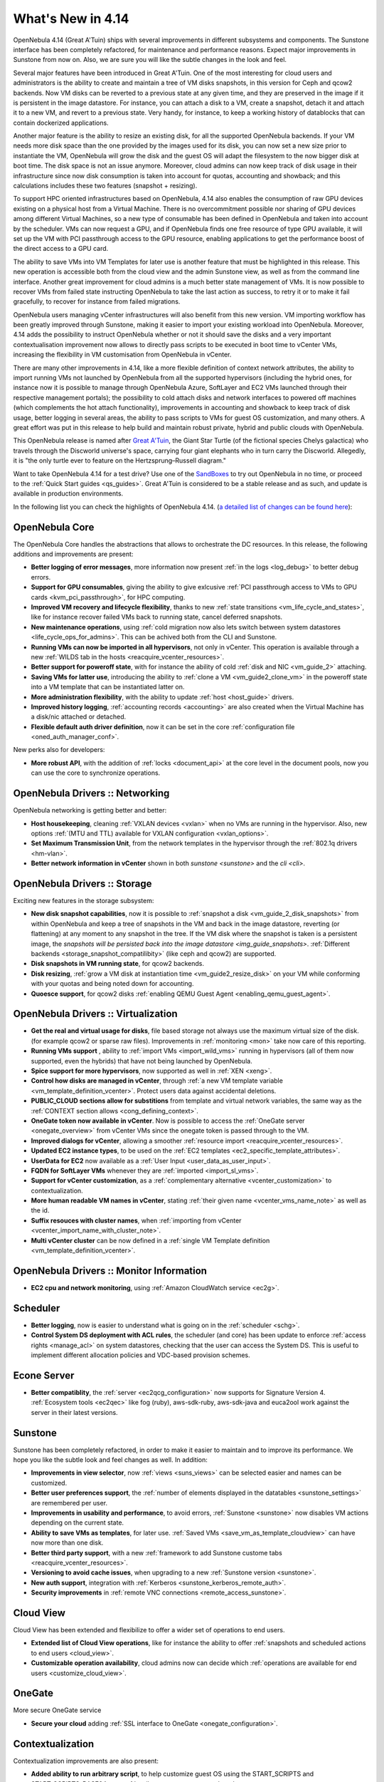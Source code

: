 .. _whats_new:

==================
What's New in 4.14
==================

OpenNebula 4.14 (Great A'Tuin) ships with several improvements in different subsystems and components. The Sunstone interface has been completely refactored, for maintenance and performance reasons. Expect major improvements in Sunstone from now on. Also, we are sure you will like the subtle changes in the look and feel.

.. image:: /images/sunsdash414.png
    :width: 90%
    :align: center

Several major features have been introduced in Great A'Tuin. One of the most interesting for cloud users and administrators is the ability to create and maintain a tree of VM disks snapshots, in this version for Ceph and qcow2 backends. Now VM disks can be reverted to a previous state at any given time, and they are preserved in the image if it is persistent in the image datastore. For instance, you can attach a disk to a VM, create a snapshot, detach it and attach it to a new VM, and revert to a previous state. Very handy, for instance, to keep a working history of datablocks that can contain dockerized applications.

.. image:: /images/snaptree414.png
    :width: 90%
    :align: center

Another major feature is the ability to resize an existing disk, for all the supported OpenNebula backends. If your VM needs more disk space than the one provided by the images used for its disk, you can now set a new size prior to instantiate the VM, OpenNebula will grow the disk and the guest OS will adapt the filesystem to the now bigger disk at boot time. The disk space is not an issue anymore. Moreover, cloud admins can now keep track of disk usage in their infrastructure since now disk consumption is taken into account for quotas, accounting and showback; and this calculations includes these two features (snapshot + resizing).

To support HPC oriented infrastructures based on OpenNebula, 4.14 also enables the consumption of raw GPU devices existing on a physical host from a Virtual Machine. There is no overcommitment possible nor sharing of GPU devices among different Virtual Machines, so a new type of consumable has been defined in OpenNebula and taken into account by the scheduler. VMs can now request a GPU, and if OpenNebula finds one free resource of type GPU available, it will set up the VM with PCI passthrough access to the GPU resource, enabling applications to get the performance boost of the direct access to a GPU card.

.. image:: /images/gpupcilist.png
    :width: 90%
    :align: center

The ability to save VMs into VM Templates for later use is another feature that must be highlighted in this release. This new operation is accessible both from the cloud view and the admin Sunstone view, as well as from the command line interface. Another great improvement for cloud admins is a much better state management of VMs. It is now possible to recover VMs from failed state instructing OpenNebula to take the last action as success, to retry it or to make it fail gracefully, to recover for instance from failed migrations.

OpenNebula users managing vCenter infrastructures will also benefit from this new version. VM importing workflow has been greatly improved through Sunstone, making it easier to import your existing workload into OpenNebula. Moreover, 4.14 adds the possibility to instruct OpenNebula whether or not it should save the disks and a very important contextualisation improvement now allows to directly pass scripts to be executed in boot time to vCenter VMs, increasing the flexibility in VM customisation from OpenNebula in vCenter.

There are many other improvements in 4.14, like a more flexible definition of context network attributes, the ability to import running VMs not launched by OpenNebula from all the supported hypervisors (including the hybrid ones, for instance now it is possible to manage through OpenNebula Azure, SoftLayer and EC2 VMs launched through their respective management portals); the possibility to cold attach disks and network interfaces to powered off machines (which complements the hot attach functionality), improvements in accounting and showback to keep track of disk usage, better logging in several areas, the ability to pass scripts to VMs for guest OS customization, and many others. A great effort was put in this release to help build and maintain robust private, hybrid and public clouds with OpenNebula.

This OpenNebula release is named after `Great A'Tuin <https://en.wikipedia.org/wiki/Discworld_(world)#Great_A.27Tuin>`__, the Giant Star Turtle (of the fictional species Chelys galactica) who travels through the Discworld universe's space, carrying four giant elephants who in turn carry the Discworld. Allegedly, it is "the only turtle ever to feature on the Hertzsprung–Russell diagram."

Want to take OpenNebula 4.14 for a test drive? Use one of the `SandBoxes <http://opennebula.org/tryout/>`__ to try out OpenNebula in no time, or proceed to the :ref:`Quick Start guides <qs_guides>`. Great A'Tuin is considered to be a stable release and as such, and update is available in production environments.

In the following list you can check the highlights of OpenNebula 4.14. (`a detailed list of changes can be found here
<http://tinyurl.com/qd7esk5>`__):

OpenNebula Core
---------------

The OpenNebula Core handles the abstractions that allows to orchestrate the DC resources. In this release, the following additions and improvements are present:

- **Better logging of error messages**, more information now present :ref:`in the logs <log_debug>` to better debug errors.
- **Support for GPU consumables**, giving the ability to give exlcusive :ref:`PCI passthrough access to VMs to GPU cards <kvm_pci_passthrough>`, for HPC computing.
- **Improved VM recovery and lifecycle flexibility**, thanks to new :ref:`state transitions <vm_life_cycle_and_states>`, like for instance recover failed VMs back to running state, cancel deferred snapshots.
- **New maintenance operations**, using :ref:`cold migration now also lets switch between system datastores <life_cycle_ops_for_admins>`. This can be achived both from the CLI and Sunstone.
- **Running VMs can now be imported in all hypervisors**, not only in vCenter. This operation is available through a new :ref:`WILDS tab in the hosts <reacquire_vcenter_resources>`.
- **Better support for poweroff state**, with for instance the ability of cold :ref:`disk and NIC <vm_guide_2>` attaching.
- **Saving VMs for latter use**, introducing the ability to :ref:`clone a VM <vm_guide2_clone_vm>` in the poweroff state into a VM template that can be instantiated latter on.
- **More administration flexibility**, with the ability to update :ref:`host <host_guide>` drivers.
- **Improved history logging**, :ref:`accounting records <accounting>` are also created when the Virtual Machine has a disk/nic attached or detached.
- **Flexible default auth driver definition**, now it can be set in the core :ref:`configuration file <oned_auth_manager_conf>`.

New perks also for developers:

- **More robust API**, with the addition of :ref:`locks <document_api>` at the core level in the document pools, now you can use the core to synchronize operations.

OpenNebula Drivers :: Networking
--------------------------------------------------------------------------------

OpenNebula networking is getting better and better:

- **Host housekeeping**, cleaning :ref:`VXLAN devices <vxlan>` when no VMs are running in the hypervisor. Also, new options :ref:`(MTU and TTL) available for VXLAN configuration <vxlan_options>`.
- **Set Maximum Transmission Unit**, from the network templates in the hypervisor through the :ref:`802.1q drivers <hm-vlan>`.
- **Better network information in vCenter** shown in both `sunstone <sunstone>` and the `cli <cli>`.

OpenNebula Drivers :: Storage
--------------------------------------------------------------------------------

Exciting new features in the storage subsystem:

- **New disk snapshot capabilities**, now it is possible to :ref:`snapshot a disk <vm_guide_2_disk_snapshots>` from within OpenNebula and keep a tree of snapshots in the VM and back in the image datastore, reverting (or flattening) at any moment to any snapshot in the tree. If the VM disk where the snapshot is taken is a persistent image, the `snapshots will be persisted back into the image datastore <img_guide_snapshots>`. :ref:`Different backends <storage_snapshot_compatilibity>` (like ceph and qcow2) are supported.
- **Disk snapshots in VM running state**, for qcow2 backends.
- **Disk resizing**, :ref:`grow a VM disk at instantiation time <vm_guide2_resize_disk>` on your VM while conforming with your quotas and being noted down for accounting.
- **Quoesce support**, for qcow2 disks :ref:`enabling QEMU Guest Agent <enabling_qemu_guest_agent>`.

OpenNebula Drivers :: Virtualization
--------------------------------------------------------------------------------

- **Get the real and virtual usage for disks**, file based storage not always use the maximum virtual size of the disk. (for example qcow2 or sparse raw files). Improvements in :ref:`monitoring <mon>` take now care of this reporting.
- **Running VMs support** , ability to :ref:`import VMs <import_wild_vms>` running in hypervisors (all of them now supported, even the hybrids) that have not being launched by OpenNebula.
- **Spice support for more hypervisors**, now supported as well in :ref:`XEN <xeng>`.
- **Control how disks are managed in vCenter**, through :ref:`a new VM template variable <vm_template_definition_vcenter>`. Protect users data against accidental deletions.
- **PUBLIC_CLOUD sections allow for substitions** from template and virtual network variables, the same way as the :ref:`CONTEXT section allows <cong_defining_context>`.
- **OneGate token now available in vCenter**. Now is possible to access the :ref:`OneGate server <onegate_overview>` from vCenter VMs since the onegate token is passed through to the VM.
- **Improved dialogs for vCenter**, allowing a smoother :ref:`resource import <reacquire_vcenter_resources>`.
- **Updated EC2 instance types**, to be used on the :ref:`EC2 templates <ec2_specific_template_attributes>`.
- **UserData for EC2** now available as a :ref:`User Input <user_data_as_user_input>`.
- **FQDN for SoftLayer VMs** whenever they are :ref:`imported <import_sl_vms>`.
- **Support for vCenter customization**, as a :ref:`complementary alternative <vcenter_customization>` to contextualization.
- **More human readable VM names in vCenter**, stating :ref:`their given name <vcenter_vms_name_note>` as well as the id.
- **Suffix resouces with cluster names**, when :ref:`importing from vCenter <vcenter_import_name_with_cluster_note>`.
- **Multi vCenter cluster** can be now defined in a :ref:`single VM Template definition <vm_template_definition_vcenter>`.

OpenNebula Drivers :: Monitor Information
--------------------------------------------------------------------------------
* **EC2 cpu and network monitoring**, using :ref:`Amazon CloudWatch service <ec2g>`.

Scheduler
--------------------------------------------------------------------------------

- **Better logging**, now is easier to understand what is going on in the :ref:`scheduler <schg>`.
- **Control System DS deployment with ACL rules**, the scheduler (and core) has been update to enforce :ref:`access rights <manage_acl>` on system datastores, checking that the user can access the System DS. This is useful to implement different allocation policies and VDC-based provision schemes.

Econe Server
--------------------------------------------------------------------------------

- **Better compatiblity**, the :ref:`server <ec2qcg_configuration>` now supports for Signature Version 4. :ref:`Ecosystem tools <ec2qec>` like fog (ruby), aws-sdk-ruby, aws-sdk-java and euca2ool work against the server in their latest versions.

Sunstone
--------------------------------------------------------------------------------

Sunstone has been completely refactored, in order to make it easier to maintain and to improve its performance. We hope you like the subtle look and feel changes as well. In addition:

- **Improvements in view selector**, now :ref:`views <suns_views>` can be selected easier and names can be customized.
- **Better user preferences support**, the :ref:`number of elements displayed in the datatables <sunstone_settings>` are remembered per user.
- **Improvements in usability and performance**, to avoid errors, :ref:`Sunstone <sunstone>` now disables VM actions depending on the current state.
- **Ability to save VMs as templates**, for later use. :ref:`Saved VMs <save_vm_as_template_cloudview>` can have now more than one disk.
- **Better third party support**, with a new :ref:`framework to add Sunstone custome tabs <reacquire_vcenter_resources>`.
- **Versioning to avoid cache issues**, when upgrading to a new :ref:`Sunstone version <sunstone>`.
- **New auth support**, integration with :ref:`Kerberos <sunstone_kerberos_remote_auth>`.
- **Security improvements** in :ref:`remote VNC connections <remote_access_sunstone>`.

Cloud View
--------------------------------------------------------------------------------

Cloud View has been extended and flexibilize to offer a wider set of operations to end users.

- **Extended list of Cloud View operations**, like for instance the ability to offer :ref:`snapshots and scheduled actions to end users <cloud_view>`.
- **Customizable operation availability**, cloud admins now can decide which :ref:`operations are available for end users <customize_cloud_view>`.

OneGate
-------------------------------------

More secure OneGate service

- **Secure your cloud** adding :ref:`SSL interface to OneGate <onegate_configuration>`.

Contextualization
-------------------------------------

Contextualization improvements are also present:

- **Added ability to run arbitrary script**, to help customize guest OS using the START_SCRIPTS and START_SCRIPTS_BASE64 new :ref:`attributes <cong_user_template>`.
- **More flexible network attributes contextualization**, with the ability of overriding parameters from the network in the :ref:`Context section <bcont>`.
- **Context support**, for :ref:`EC2 instances <context_ec2>`.

Command Line Interface
--------------------------------------------------------------------------------

The CLI has not been neglected in this release, to offer all the functionality developed and also to improve several aspects:

- **Default columns for the output reviewed**, to maximize the usefulness of the :ref:`cli <cli>` output. For instance, now the IP is shown in the output of onevm list, and the output of the leases table in the onevnet show command has been improved to fit in the owner information.
- **Context shown as another image**, so the target for instance of the :ref:`context CDROM <context_overview>` can be easily found.
- **Better logging and feedback**, for instance for the `onedb fsck </doc/4.12/cli/onedb.1.html>`__ tool and in `onevm </doc/4.12/cli/onevm.1.html>`__ help message. Moreover, the onedb upgrade + fsck now save the version of the DB when it backs it up.
- **Ability to import wild VMs**, using the the new `onehost importvm </doc/4.12/cli/onehost.1.html>`__ command. Also, now onehost sync is disallowed from root accounts to avoid permissions problems.


